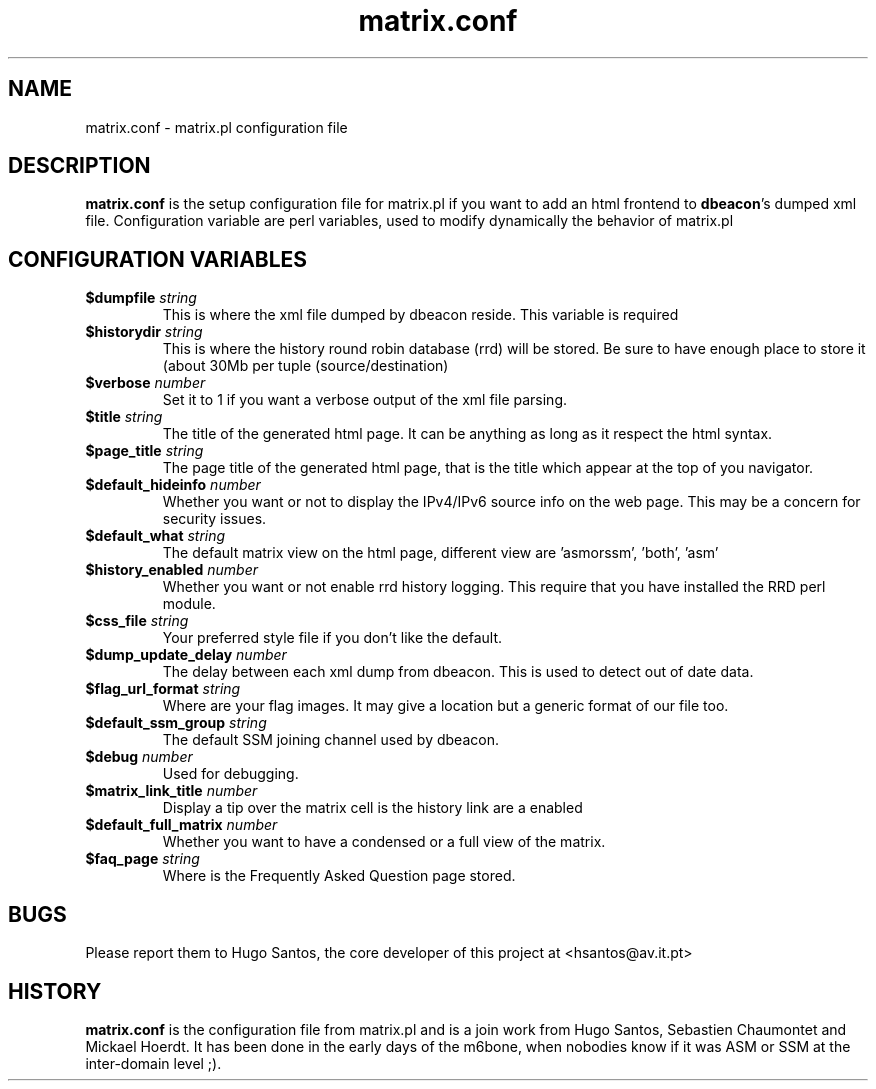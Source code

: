 .TH matrix.conf "1" "User Manuals"
.SH NAME
matrix.conf \- matrix.pl configuration file
.SH DESCRIPTION
\fBmatrix.conf\fR is the setup configuration file for matrix.pl if you want to
add an html frontend to \fBdbeacon\fR's dumped xml file. Configuration variable
are perl variables, used to modify dynamically the behavior of matrix.pl
.SH CONFIGURATION VARIABLES
.TP
\fB$dumpfile\fR \fIstring\fR
This is where the xml file dumped by dbeacon reside. This variable is required
.TP
\fB$historydir\fR \fIstring\fR
This is where the history round robin database (rrd) will be stored. Be sure to
have enough place to store it (about 30Mb per tuple (source/destination)
.TP
\fB$verbose\fR \fInumber\fR
Set it to 1 if you want a verbose output of the xml file parsing.
.TP
\fB$title\fR \fIstring\fR
The title of the generated html page. It can be anything as long as it respect
the html syntax.
.TP
\fB$page_title\fR \fIstring\fR
The page title of the generated html page, that is the title which appear at the
top of you navigator.
.TP
\fB$default_hideinfo\fR \fInumber\fR
Whether you want or not to display the IPv4/IPv6 source info on the web page.
This may be a concern for security issues.
.TP
\fB$default_what\fR \fIstring\fR
The default matrix view on the html page, different view are 'asmorssm', 'both', 'asm'
.TP
\fB$history_enabled\fR \fInumber\fR
Whether you want or not enable rrd history logging. This require that you have
installed the RRD perl module.
.TP
\fB$css_file\fR \fIstring\fR
Your preferred style file if you don't like the default.
.TP
\fB$dump_update_delay\fR \fInumber\fR
The delay between each xml dump from dbeacon. This is used to detect out of date
data.
.TP
\fB$flag_url_format\fR \fIstring\fR
Where are your flag images. It may give a location but a generic format of our
file too.
.TP
\fB$default_ssm_group\fR \fIstring\fR
The default SSM joining channel used by dbeacon.
.TP
\fB$debug\fR \fInumber\fR
Used for debugging.
.TP
\fB$matrix_link_title\fR \fInumber\fR
Display a tip over the matrix cell is the history link are a enabled
.TP
\fB$default_full_matrix \fR \fInumber\fR
Whether you want to have a condensed or a full view of the matrix.
.TP
\fB$faq_page\fR \fIstring\fR
Where is the Frequently Asked Question page stored.
.SH BUGS
Please report them to Hugo Santos, the core developer of this project at <hsantos@av.it.pt>
.SH HISTORY
\fBmatrix.conf\fR is the configuration file from matrix.pl and is a join work from Hugo Santos, Sebastien Chaumontet and Mickael Hoerdt. It has been done in the early days of the m6bone, when nobodies know if it was ASM or SSM at the inter-domain level ;).
